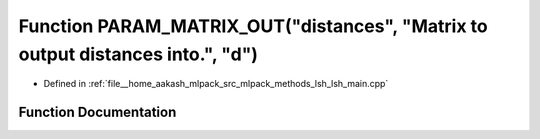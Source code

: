 .. _exhale_function_lsh__main_8cpp_1aaefb976a66750226187b440bcd326179:

Function PARAM_MATRIX_OUT("distances", "Matrix to output distances into.", "d")
===============================================================================

- Defined in :ref:`file__home_aakash_mlpack_src_mlpack_methods_lsh_lsh_main.cpp`


Function Documentation
----------------------


.. doxygenfunction:: PARAM_MATRIX_OUT("distances", "Matrix to output distances into.", "d")
